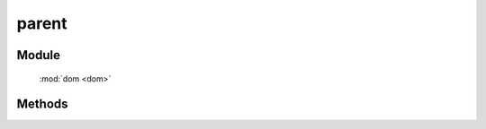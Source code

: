 ﻿.. currentmodule:: dom

parent
=================================

Module
-----------------------------------------------

  :mod:`dom <dom>`


Methods
-----------------------------------------------

.. function:: parent

    | HTMLElement **parent** (selector [ , filter ])
    | 获取符合选择器的第一个元素的祖先元素.
    
    :param string|HTMLCollection|Array<HTMLElement> selector: 字符串表示 `css3 选择器 <http://www.w3.org/TR/css3-selectors/>`_
    :param number|string|function|string[]|function[] filter: 过滤条件,
        数组表示会返回所有符合 filter 的祖先元素，否则只会返回第一个符合条件的祖先元素。
        整数以及数组外的例子参见 :func:`dom.filter <dom.filter>` 的相应参数
    :returns: 符合选择器的第一个元素的祖先元素.
    :rtype: HTMLElement

    .. code-block:: javascript

        var S = KISSY, DOM = S.DOM,
        elem = S.get('#id');

        // 返回 elem.parentNode
        DOM.parent(elem);

        // 返回 elem.parentNode.parentNode
        DOM.parent(elem, 2);

        // 寻找 elem 的祖先节点, 返回第一个拥有 container class 值的祖先
        DOM.parent(elem, '.container');

        // 寻找 elem 的祖先节点, 返回所有拥有 container class 值的祖先
        DOM.parent(elem, ['.container']);

        // 寻找 elem 的祖先节点, 返回第一个 tagName 为 ul 的祖先
        DOM.parent(elem, 'ul');

        // 寻找 elem 的祖先节点, 返回第一个 rel 属性为 data 值的祖先
        DOM.parent(elem, function(p) {
            return DOM.attr(p, 'rel') == 'data';
        });